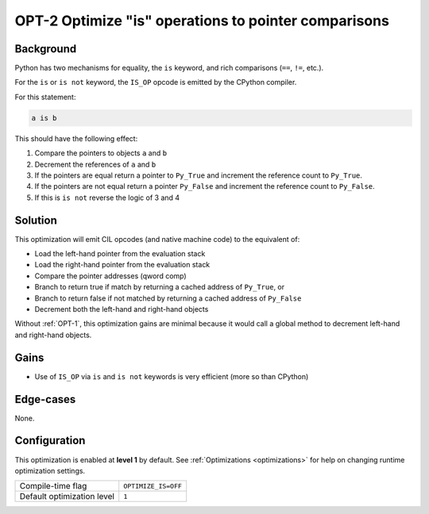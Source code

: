 .. _OPT-2:

OPT-2 Optimize "is" operations to pointer comparisons
=====================================================

Background
----------

Python has two mechanisms for equality, the ``is`` keyword, and rich comparisons (``==``, ``!=``, etc.).

For the ``is`` or ``is not`` keyword, the ``IS_OP`` opcode is emitted by the CPython compiler.

For this statement:

.. code-block:: Python

   a is b

This should have the following effect:

1. Compare the pointers to objects ``a`` and ``b``
2. Decrement the references of ``a`` and ``b``
3. If the pointers are equal return a pointer to ``Py_True`` and increment the reference count to ``Py_True``.
4. If the pointers are not equal return a pointer ``Py_False`` and increment the reference count to ``Py_False``.
5. If this is ``is not`` reverse the logic of 3 and 4

Solution
--------

This optimization will emit CIL opcodes (and native machine code) to the equivalent of:

- Load the left-hand pointer from the evaluation stack
- Load the right-hand pointer from the evaluation stack
- Compare the pointer addresses (qword comp)
- Branch to return true if match by returning a cached address of ``Py_True``, or
- Branch to return false if not matched by returning a cached address of ``Py_False``
- Decrement both the left-hand and right-hand objects

Without :ref:`OPT-1`, this optimization gains are minimal because it would call a global method to decrement left-hand and right-hand objects.

Gains
-----

- Use of ``IS_OP`` via ``is`` and ``is not`` keywords is very efficient (more so than CPython)

Edge-cases
----------

None.

Configuration
-------------

This optimization is enabled at **level 1** by default. See :ref:`Optimizations <optimizations>` for help on changing runtime optimization settings.

+------------------------------+-------------------------------+
| Compile-time flag            |  ``OPTIMIZE_IS=OFF``          |
+------------------------------+-------------------------------+
| Default optimization level   |  ``1``                        |
+------------------------------+-------------------------------+
